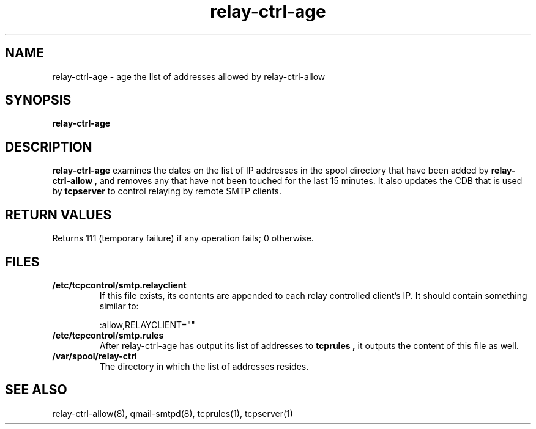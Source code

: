 .TH relay-ctrl-age 8
.SH NAME
relay-ctrl-age \- age the list of addresses allowed by relay-ctrl-allow
.SH SYNOPSIS
.B relay-ctrl-age
.SH DESCRIPTION
.B relay-ctrl-age
examines the dates on the list of IP addresses in the spool directory
that have been added by
.B relay-ctrl-allow ,
and removes any that have not been touched for the last 15 minutes.
It also updates the CDB that is used by
.B tcpserver
to control relaying by remote SMTP clients.
.SH "RETURN VALUES"
Returns 111 (temporary failure) if any operation fails; 0 otherwise.
.SH FILES
.TP
.B /etc/tcpcontrol/smtp.relayclient
If this file exists, its contents are appended to each relay controlled
client's IP.
It should contain something similar to:

.EX
:allow,RELAYCLIENT=""
.EE
.TP
.B /etc/tcpcontrol/smtp.rules
After relay-ctrl-age has output its list of addresses to
.B tcprules ,
it outputs the content of this file as well.
.TP
.B /var/spool/relay-ctrl
The directory in which the list of addresses resides.
.SH "SEE ALSO"
relay-ctrl-allow(8),
qmail-smtpd(8),
tcprules(1),
tcpserver(1)
